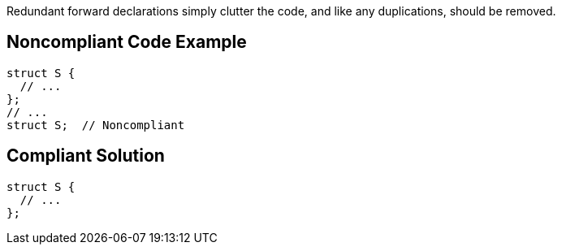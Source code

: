 Redundant forward declarations simply clutter the code, and like any duplications, should be removed.

== Noncompliant Code Example

----
struct S {
  // ...
};
// ...
struct S;  // Noncompliant
----

== Compliant Solution

----
struct S {
  // ...
};
----
